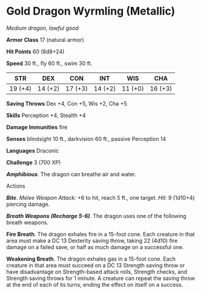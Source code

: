 * Gold Dragon Wyrmling (Metallic)
:PROPERTIES:
:CUSTOM_ID: gold-dragon-wyrmling-metallic
:END:
/Medium dragon, lawful good/

*Armor Class* 17 (natural armor)

*Hit Points* 60 (8d8+24)

*Speed* 30 ft., fly 60 ft., swim 30 ft.

| STR     | DEX     | CON     | INT     | WIS     | CHA     |
|---------+---------+---------+---------+---------+---------|
| 19 (+4) | 14 (+2) | 17 (+3) | 14 (+2) | 11 (+0) | 16 (+3) |

*Saving Throws* Dex +4, Con +5, Wis +2, Cha +5

*Skills* Perception +4, Stealth +4

*Damage Immunities* fire

*Senses* blindsight 10 ft., darkvision 60 ft., passive Perception 14

*Languages* Draconic

*Challenge* 3 (700 XP)

*/Amphibious/*. The dragon can breathe air and water.

****** Actions
:PROPERTIES:
:CUSTOM_ID: actions
:END:
*/Bite/*. /Melee Weapon Attack:/ +6 to hit, reach 5 ft., one target.
/Hit:/ 9 (1d10+4) piercing damage.

*/Breath Weapons (Recharge 5-6)/*. The dragon uses one of the following
breath weapons.

*Fire Breath*. The dragon exhales fire in a 15-foot cone. Each creature
in that area must make a DC 13 Dexterity saving throw, taking 22 (4d10)
fire damage on a failed save, or half as much damage on a successful
one.

*Weakening Breath*. The dragon exhales gas in a 15-foot cone. Each
creature in that area must succeed on a DC 13 Strength saving throw or
have disadvantage on Strength-based attack rolls, Strength checks, and
Strength saving throws for 1 minute. A creature can repeat the saving
throw at the end of each of its turns, ending the effect on itself on a
success.
